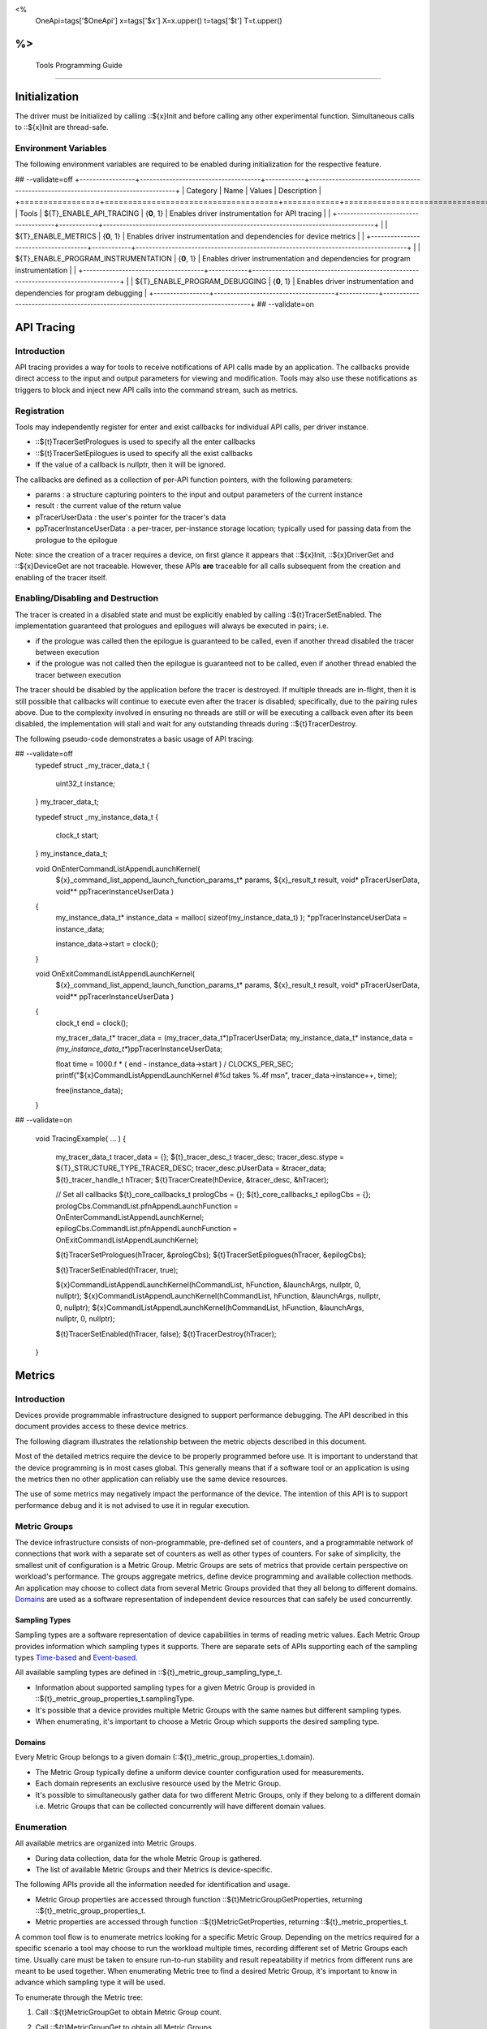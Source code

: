 ﻿
<%
    OneApi=tags['$OneApi']
    x=tags['$x']
    X=x.upper()
    t=tags['$t']
    T=t.upper()
%>
=========================
 Tools Programming Guide
=========================


Initialization
==============

The driver must be initialized by calling ::${x}Init
and before calling any other experimental function. Simultaneous calls
to ::${x}Init are thread-safe.

Environment Variables
---------------------

The following environment variables are required to be enabled during initialization for the respective feature.

## --validate=off
+-----------------+-------------------------------------+------------+-----------------------------------------------------------------------------------+
| Category        | Name                                | Values     | Description                                                                       |
+=================+=====================================+============+===================================================================================+
| Tools           | ${T}_ENABLE_API_TRACING              | {**0**, 1} | Enables driver instrumentation for API tracing                                    |
|                 +-------------------------------------+------------+-----------------------------------------------------------------------------------+
|                 | ${T}_ENABLE_METRICS                  | {**0**, 1} | Enables driver instrumentation and dependencies for device metrics                |
|                 +-------------------------------------+------------+-----------------------------------------------------------------------------------+
|                 | ${T}_ENABLE_PROGRAM_INSTRUMENTATION  | {**0**, 1} | Enables driver instrumentation and dependencies for program instrumentation       |
|                 +-------------------------------------+------------+-----------------------------------------------------------------------------------+
|                 | ${T}_ENABLE_PROGRAM_DEBUGGING        | {**0**, 1} | Enables driver instrumentation and dependencies for program debugging             |
+-----------------+-------------------------------------+------------+-----------------------------------------------------------------------------------+
## --validate=on

.. _API-Tracing:

API Tracing
===========

Introduction
------------

API tracing provides a way for tools to receive notifications of API
calls made by an application. The callbacks provide direct access to the
input and output parameters for viewing and modification. Tools may also
use these notifications as triggers to block and inject new API calls
into the command stream, such as metrics.

Registration
------------

Tools may independently register for enter and exist callbacks for individual API calls, per driver instance.

* ::${t}TracerSetPrologues is used to specify all the enter callbacks
* ::${t}TracerSetEpilogues is used to specify all the exist callbacks
* If the value of a callback is nullptr, then it will be ignored.

The callbacks are defined as a collection of per-API function pointers, with the following parameters:

* params : a structure capturing pointers to the input and output parameters of the current instance
* result : the current value of the return value
* pTracerUserData : the user's pointer for the tracer's data
* ppTracerInstanceUserData : a per-tracer, per-instance storage location; typically used for passing data from the prologue to the epilogue

Note: since the creation of a tracer requires a device, on first glance
it appears that ::${x}Init, ::${x}DriverGet and ::${x}DeviceGet are not
traceable. However, these APIs **are** traceable for all calls
subsequent from the creation and enabling of the tracer itself.

Enabling/Disabling and Destruction
----------------------------------

The tracer is created in a disabled state and must be explicitly enabled
by calling ::${t}TracerSetEnabled. The implementation guaranteed that
prologues and epilogues will always be executed in pairs; i.e.

* if the prologue was called then the epilogue is guaranteed to be called, even if another thread disabled the tracer between execution
* if the prologue was not called then the epilogue is guaranteed not to be called, even if another thread enabled the tracer between execution

The tracer should be disabled by the application before the tracer is
destroyed. If multiple threads are in-flight, then it is still possible
that callbacks will continue to execute even after the tracer is
disabled; specifically, due to the pairing rules above. Due to the
complexity involved in ensuring no threads are still or will be
executing a callback even after its been disabled, the implementation
will stall and wait for any outstanding threads during ::${t}TracerDestroy.

The following pseudo-code demonstrates a basic usage of API tracing:


.. code:: c

## --validate=off
       typedef struct _my_tracer_data_t
       {
           uint32_t instance;
       } my_tracer_data_t;

       typedef struct _my_instance_data_t
       {
           clock_t start;
       } my_instance_data_t;

       void OnEnterCommandListAppendLaunchKernel(
           ${x}_command_list_append_launch_function_params_t* params,
           ${x}_result_t result,
           void* pTracerUserData,
           void** ppTracerInstanceUserData )
       {
           my_instance_data_t* instance_data = malloc( sizeof(my_instance_data_t) );
           *ppTracerInstanceUserData = instance_data;
           
           instance_data->start = clock();
       }

       void OnExitCommandListAppendLaunchKernel(
           ${x}_command_list_append_launch_function_params_t* params,
           ${x}_result_t result,
           void* pTracerUserData,
           void** ppTracerInstanceUserData )
       {
           clock_t end = clock();
           
           my_tracer_data_t* tracer_data = (my_tracer_data_t*)pTracerUserData;
           my_instance_data_t* instance_data = *(my_instance_data_t**)ppTracerInstanceUserData;
           
           float time = 1000.f * ( end - instance_data->start ) / CLOCKS_PER_SEC;
           printf("${x}CommandListAppendLaunchKernel #%d takes %.4f ms\n", tracer_data->instance++, time);
           
           free(instance_data);
       }
## --validate=on

       void TracingExample( ... )
       {
           my_tracer_data_t tracer_data = {};
           ${t}_tracer_desc_t tracer_desc;
           tracer_desc.stype = ${T}_STRUCTURE_TYPE_TRACER_DESC;
           tracer_desc.pUserData = &tracer_data;
           ${t}_tracer_handle_t hTracer;
           ${t}TracerCreate(hDevice, &tracer_desc, &hTracer);

           // Set all callbacks
           ${t}_core_callbacks_t prologCbs = {};
           ${t}_core_callbacks_t epilogCbs = {};
           prologCbs.CommandList.pfnAppendLaunchFunction = OnEnterCommandListAppendLaunchKernel;
           epilogCbs.CommandList.pfnAppendLaunchFunction = OnExitCommandListAppendLaunchKernel;

           ${t}TracerSetPrologues(hTracer, &prologCbs);
           ${t}TracerSetEpilogues(hTracer, &epilogCbs);

           ${t}TracerSetEnabled(hTracer, true);

           ${x}CommandListAppendLaunchKernel(hCommandList, hFunction, &launchArgs, nullptr, 0, nullptr);
           ${x}CommandListAppendLaunchKernel(hCommandList, hFunction, &launchArgs, nullptr, 0, nullptr);
           ${x}CommandListAppendLaunchKernel(hCommandList, hFunction, &launchArgs, nullptr, 0, nullptr);

           ${t}TracerSetEnabled(hTracer, false);
           ${t}TracerDestroy(hTracer);
       }

Metrics
=======

.. _introduction-1:

Introduction
------------

Devices provide programmable infrastructure designed to support
performance debugging. The API described in this document provides
access to these device metrics.

| The following diagram illustrates the relationship between the metric
  objects described in this document.

.. image:: ../images/tools_metric_hierarchy.png

Most of the detailed metrics require the device to be properly
programmed before use. It is important to understand that the device
programming is in most cases global. This generally means that if a
software tool or an application is using the metrics then no other
application can reliably use the same device resources.

The use of some metrics may negatively impact the performance of the
device. The intention of this API is to support performance debug and it
is not advised to use it in regular execution.

Metric Groups
-------------

The device infrastructure consists of non-programmable, pre-defined set
of counters, and a programmable network of connections that work with a
separate set of counters as well as other types of counters. For sake of
simplicity, the smallest unit of configuration is a Metric Group. Metric
Groups are sets of metrics that provide certain perspective on
workload's performance. The groups aggregate metrics, define device
programming and available collection methods. An application may choose
to collect data from several Metric Groups provided that they all
belong to different domains. Domains_ are used as a software
representation of independent device resources that can safely be used
concurrently.

Sampling Types
~~~~~~~~~~~~~~

Sampling types are a software representation of device capabilities in
terms of reading metric values. Each Metric Group provides information
which sampling types it supports. There are separate sets of APIs
supporting each of the sampling types Time-based_ and Event-based_.

All available sampling types are defined in ::${t}_metric_group_sampling_type_t.

- Information about supported sampling types for a given Metric Group is provided in ::${t}_metric_group_properties_t.samplingType.
- It's possible that a device provides multiple Metric Groups with the same names but different sampling types.
- When enumerating, it's important to choose a Metric Group which supports the desired sampling type.

.. _Domains:

Domains
~~~~~~~

Every Metric Group belongs to a given domain (::${t}_metric_group_properties_t.domain).

- The Metric Group typically define a uniform device counter configuration used for measurements.
- Each domain represents an exclusive resource used by the Metric Group.
- It's possible to simultaneously gather data for two different Metric Groups, only if they belong to a different domain i.e. Metric Groups that can be collected concurrently will have different domain values.

Enumeration
-----------

All available metrics are organized into Metric Groups.

- During data collection, data for the whole Metric Group is gathered.
- The list of available Metric Groups and their Metrics is device-specific.

The following APIs provide all the information needed for identification and usage.

- Metric Group properties are accessed through function ::${t}MetricGroupGetProperties, returning ::${t}_metric_group_properties_t.
- Metric properties are accessed through function ::${t}MetricGetProperties, returning ::${t}_metric_properties_t.

A common tool flow is to enumerate metrics looking for a specific Metric
Group. Depending on the metrics required for a specific scenario a tool
may choose to run the workload multiple times, recording different set
of Metric Groups each time. Usually care must be taken to ensure
run-to-run stability and result repeatability if metrics from different
runs are meant to be used together. When enumerating Metric tree to find
a desired Metric Group, it's important to know in advance which sampling
type it will be used.

To enumerate through the Metric tree:

1. Call ::${t}MetricGroupGet to obtain Metric Group count.
2. Call ::${t}MetricGroupGet to obtain all Metric Groups.
3. Iterate over all available Metric Groups.

    - At this point it's possible to check e.g. Metric Group name, domain or sampling type.
    - Metric Group names may not be unique.

4. For each Metric Group obtain their Metric count calling ::${t}MetricGroupGetProperties with Metric Group handle (::${t}_metric_group_handle_t) and checking ${t}_metric_group_properties_t.metricCount.
5. Iterate over available Metrics using ::${t}MetricGet with parent Metric Group (::${t}_metric_group_handle_t).
6. Check Metric properties (e.g. name, description) calling ::${t}MetricGetProperties with parent Metric (::${t}_metric_handle_t).

The following pseudo-code demonstrates a basic enumeration over all
available metric groups and their metrics. Additionally, it returns a
metric group with a chosen name and sampling type. Similar code could be
used for selecting a preferred metric group for a specific type of
measurements.

.. code:: c

       ${x}_result_t FindMetricGroup( ${x}_device_handle_t hDevice,
                                      char* pMetricGroupName,
                                      uint32_t desiredSamplingType,
                                      ${t}_metric_group_handle_t* phMetricGroup )
       {
           // Obtain available metric groups for the specific device
           uint32_t metricGroupCount = 0;
           ${t}MetricGroupGet( hDevice, &metricGroupCount, nullptr );

           ${t}_metric_group_handle_t* phMetricGroups = malloc(metricGroupCount * sizeof(${t}_metric_group_handle_t));
           ${t}MetricGroupGet( hDevice, &metricGroupCount, phMetricGroups );

           // Iterate over all metric groups available
           for( i = 0; i < metricGroupCount; i++ )
           {   
               // Get metric group under index 'i' and its properties
               ${t}_metric_group_properties_t metricGroupProperties;
               ${t}MetricGroupGetProperties( phMetricGroups[i], &metricGroupProperties );

               printf("Metric Group: %s\n", metricGroupProperties.name);

               // Check whether the obtained metric group supports the desired sampling type
               if((metricGroupProperties.samplingType & desiredSamplingType) == desiredSamplingType)
               {   
                   // Check whether the obtained metric group has the desired name
                   if( strcmp( pMetricGroupName, metricGroupProperties.name ) == 0 )
                   {
                       *phMetricGroup = phMetricGroups[i];
                       break;
                   }
               }
           }

           free(phMetricGroups);
       }

Configuration
-------------

Use the ::${t}DeviceActivateMetricGroups API call to configure the device
for data collection.

- Subsequent calls to the function will disable device programming for the metric groups not selected for activation.
- To avoid undefined results only call the ::${t}DeviceActivateMetricGroups between experiments i.e. while not collecting data.

Programming restrictions:

- Any combination of metric groups can be configured simultaneously provided that all of them have different ::${t}_metric_group_properties_t.domain.
- MetricGroup must be active until ::${t}MetricQueryGetData and ::${t}MetricTracerClose.
- Conflicting Groups cannot be activated, in such case the call to ::${t}DeviceActivateMetricGroups would fail.

Collection
----------

There are two modes of metrics collection supported: time-based and event-based.

- Time-based collection is using a timer as well as other events to store data samples. A metric tracer interface is the software interface for configuration and collection.
- Event-based metrics collection is based on a pair of Begin/End events appended to command lists. A metric query interface is the software interface for configuration and collection.

.. _Time-based:

Metric Tracer
~~~~~~~~~~~~~

Time-based collection uses a simple Open, Wait, Read, Close scheme:
- ::${t}MetricTracerOpen opens the tracer.
- ::${x}EventHostSynchronize and ::${x}EventQueryStatus can be used to wait for data.
- ::${t}MetricTracerReadData reads the data to be later processed by ::${t}MetricGroupCalculateMetricValues.
- ::${t}MetricTracerClose closes the tracer.

.. image:: ../images/tools_metric_tracer.png

The following pseudo-code demonstrates a basic sequence for tracer-based collection:

.. code:: c

       ${x}_result_t TimeBasedUsageExample( ${x}_driver_handle_t hDriver,
                                            ${x}_device_handle_t hDevice )
       {
           ${t}_metric_group_handle_t     hMetricGroup           = nullptr;
           ${x}_event_handle_t            hNotificationEvent     = nullptr;
           ${x}_event_pool_handle_t       hEventPool             = nullptr;
           ${x}_event_pool_desc_t         eventPoolDesc          = {${X}_STRUCTURE_TYPE_EVENT_POOL_DESC, nullptr, ${X}_EVENT_POOL_FLAG_DEFAULT , 1};
           ${x}_event_desc_t              eventDesc              = {${X}_STRUCTURE_TYPE_EVENT_DESC};
           ${t}_metric_tracer_handle_t    hMetricTracer          = nullptr;
           ${t}_metric_tracer_desc_t      metricTracerDescriptor = {${T}_STRUCTURE_TYPE_METRIC_TRACER_DESC}; 

           // Find a "ComputeBasic" metric group suitable for Time Based collection
           FindMetricGroup( hDevice, "ComputeBasic", ${T}_METRIC_GROUP_SAMPLING_TYPE_TIME_BASED, &hMetricGroup );

           // Configure the HW
           ${t}DeviceActivateMetricGroups( hDevice, 1 /* count */, &hMetricGroup );

           // Create notification event
           ${x}EventPoolCreate( hDriver, &eventPoolDesc, 1, &hDevice, &hEventPool );
           eventDesc.index  = 0;
           eventDesc.signal = ${X}_EVENT_SCOPE_FLAG_HOST;
           eventDesc.wait   = ${X}_EVENT_SCOPE_FLAG_HOST; 
           ${x}EventCreate( hEventPool, &eventDesc, &hNotificationEvent );
           
           // Open metric tracer
           metricTracerDescriptor.samplingPeriod       = 1000;
           metricTracerDescriptor.notifyEveryNReports  = 32768;
           ${t}MetricTracerOpen( hDevice, hMetricGroup, &metricTracerDescriptor, hNotificationEvent, &hMetricTracer );

           // Run your workload, in this example we assume the data for the whole experiment fits in the device buffer
           Workload(hDevice);
           // Optionally insert markers during workload execution
           //${t}CommandListAppendMetricTracerMarker( hCommandList, hMetricTracer, tool_marker_value ); 

           // Wait for data, optional in this example since the whole workload has already been executed by now
           //${x}EventHostSynchronize( hNotificationEvent, 1000 /*timeout*/ );
           // reset the event if it fired

           // Read raw data
           size_t rawSize = 0;
           ${t}MetricTracerReadData( hMetricTracer, UINT32_MAX, &rawSize, nullptr );
           uint8_t* rawData = malloc(rawSize); 
           ${t}MetricTracerReadData( hMetricTracer, UINT32_MAX, &rawSize, rawData );

           // Close metric tracer
           ${t}MetricTracerClose( hMetricTracer );   
           ${x}EventDestroy( hNotificationEvent );
           ${x}EventPoolDestroy( hEventPool );

           // Deconfigure the device
           ${t}DeviceActivateMetricGroups( hDevice, 0, nullptr );

           // Calculate metric data
           CalculateMetricsExample( hMetricGroup, rawSize, rawData );
           free(rawData);
       }

.. _Event-based:

Metric Query
~~~~~~~~~~~~

Event-based collection uses a simple Begin, End, GetData scheme:

- ::${t}CommandListAppendMetricQueryBegin defines the start counting event
- ::${t}CommandListAppendMetricQueryEnd defines the finish counting event
- ::${t}MetricQueryGetData reads the raw data to be later processed by ::${t}MetricGroupCalculateMetricValues.

Typically, multiple queries are used and recycled to characterize a workload. A Query Pool is used to efficiently use and reuse device memory for multiple queries.

- ::${t}MetricQueryPoolCreate creates a pool of homogeneous queries.
- ::${t}MetricQueryPoolDestroy frees the pool. The application must ensure no queries within the pool are in-use before freeing the pool.
- ::${t}MetricQueryCreate obtains a handle to a unique location in the pool.
- ::${t}MetricQueryReset allows for low-cost recycling of a location in the pool.

.. image:: ../images/tools_metric_query.png

The following pseudo-code demonstrates a basic sequence for query-based collection:

.. code:: c

       ${x}_result_t MetricQueryUsageExample( ${x}_driver_handle_t hDriver,
                                              ${x}_device_handle_t hDevice )
       {
           ${t}_metric_group_handle_t      hMetricGroup          = nullptr;
           ${x}_event_handle_t             hCompletionEvent      = nullptr;
           ${x}_event_pool_desc_t          eventPoolDesc         = {${X}_STRUCTURE_TYPE_EVENT_POOL_DESC};
           ${x}_event_desc_t               eventDesc             = {${X}_STRUCTURE_TYPE_EVENT_DESC};
           ${x}_event_pool_handle_t        hEventPool            = nullptr;
           ${t}_metric_query_pool_handle_t hMetricQueryPool      = nullptr;
           ${t}_metric_query_handle_t      hMetricQuery          = nullptr;
           ${t}_metric_query_pool_desc_t   queryPoolDesc         = {${T}_STRUCTURE_TYPE_METRIC_QUERY_POOL_DESC};
       
           // Find a "ComputeBasic" metric group suitable for Event Based collection
           FindMetricGroup( hDevice, "ComputeBasic", ${T}_METRIC_GROUP_SAMPLING_TYPE_EVENT_BASED, &hMetricGroup );

           // Configure HW
           ${t}DeviceActivateMetricGroups( hDevice, 1 /* count */, &hMetricGroup );

           // Create metric query pool & completion event
           queryPoolDesc.flags        = ${T}_METRIC_QUERY_POOL_FLAG_PERFORMANCE;
           queryPoolDesc.count        = 1000;
           ${t}MetricQueryPoolCreate( hDevice, hMetricGroup, &queryPoolDesc, &hMetricQueryPool );
           eventPoolDesc.flags = ${X}_EVENT_POOL_FLAG_DEFAULT;
           eventPoolDesc.count = 1000;
           ${x}EventPoolCreate( hDriver, &eventPoolDesc, 1, &hDevice, &hEventPool );

           // Write BEGIN metric query to command list 
           ${t}MetricQueryCreate( hMetricQueryPool, 0 /*slot*/, &hMetricQuery );
           ${t}CommandListAppendMetricQueryBegin( hCommandList, hMetricQuery );

           // build your command list

           // Write END metric query to command list, use an event to determine if the data is available
           eventDesc.index  = 0;
           eventDesc.signal = ${X}_EVENT_SCOPE_FLAG_HOST;
           eventDesc.wait   = ${X}_EVENT_SCOPE_FLAG_HOST; 
           ${x}EventCreate( hEventPool, &eventDesc, &hCompletionEvent);
           ${t}CommandListAppendMetricQueryEnd( hCommandList, hMetricQuery, hCompletionEvent, 0, nullptr );

           // use ${x}CommandQueueExecuteCommandLists( , , , ) to submit your workload to the device
      
           // Wait for data
           ${x}EventHostSynchronize( hCompletionEvent, 1000 /*timeout*/ );

           // Read raw data
           size_t rawSize = 0;
           ${t}MetricQueryGetData( hMetricQuery, &rawSize, nullptr );
           uint8_t* rawData = malloc(rawSize); 
           ${t}MetricQueryGetData( hMetricQuery, &rawSize, rawData );

           // Free the resources
           ${x}EventDestroy( hCompletionEvent );
           ${x}EventPoolDestroy( hEventPool );
           ${t}MetricQueryPoolDestroy( hMetricQueryPool );

           // Deconfigure HW
           ${t}DeviceActivateMetricGroups( hDevice, 0, nullptr );

           // Calculate metric data
           CalculateMetricsExample( hMetricGroup, rawSize, rawData );
           free(rawData);
       }

Calculation
-----------

Both MetricTracer and MetricQueryPool collect the data in device specific, raw form that is not suitable for application processing. To calculate metric values use ::${t}MetricGroupCalculateMetricValues.

The following pseudo-code demonstrates a basic sequence for metric calculation and interpretation:

.. code:: c

       ${x}_result_t CalculateMetricsExample( ${t}_metric_group_handle_t hMetricGroup,
                                              size_t rawSize, uint8_t* rawData )
       {
           // Calculate metric data
           uint32_t numMetricValues = 0;
           ${t}MetricGroupCalculateMetricValues( hMetricGroup, rawSize, rawData, &numMetricValues, nullptr );
           ${t}_typed_value_t* metricValues = malloc( numMetricValues * sizeof(${t}_typed_value_t) );
           ${t}MetricGroupCalculateMetricValues( hMetricGroup, rawSize, rawData, &numMetricValues, metricValues );

           // Obtain available metrics for the specific metric group
           uint32_t metricCount = 0;
           ${t}MetricGet( hMetricGroup, &metricCount, nullptr );

           ${t}_metric_handle_t* phMetrics = malloc(metricCount * sizeof(${t}_metric_handle_t));
           ${t}MetricGet( hMetricGroup, &metricCount, phMetrics );

           // Print metric results
           uint32_t numReports = numMetricValues / metricCount;
           for( uint32_t report = 0; report < numReports; ++report )
           {
               printf("Report: %d\n", report);

               for( uint32_t metric = 0; metric < metricCount; ++metric )
               {
                   ${t}_typed_value_t data = metricValues[report * metricCount + metric];

                   ${t}_metric_properties_t metricProperties;
                   ${t}MetricGetProperties( phMetrics[ metric ], &metricProperties );

                   printf("Metric: %s\n", metricProperties.name );

                   switch( data.type )
                   {
                   case ${T}_VALUE_TYPE_UINT32:
                       printf(" Value: %lu\n", data.value.ui32 );
                       break;
                   case ${T}_VALUE_TYPE_UINT64:
                       printf(" Value: %llu\n", data.value.ui64 );
                       break;
                   case ${T}_VALUE_TYPE_FLOAT32:
                       printf(" Value: %f\n", data.value.fp32 );
                       break;
                   case ${T}_VALUE_TYPE_FLOAT64:
                       printf(" Value: %f\n", data.value.fp64 );
                       break;
                   case ${T}_VALUE_TYPE_BOOL8:
                       if( data.value.ui32 )
                           printf(" Value: true\n" );
                       else
                           printf(" Value: false\n" );
                       break;
                   default:
                       break;
                   };
               }
           }

           free(metricValues);
           free(phMetrics);
       }

Program Instrumentation
=======================

.. _introduction-2:

Introduction
------------

The program instrumentation APIs provide tools a basic framework for
low-level profiling of device programs, by allowing direct
instrumentation of those programs. These capabilities, in combination
with those already provided, in combination with API tracing, are
enough for more advanced frameworks to be developed independently.

There are two type of instrumentation available:

1. Inter-Function Instrumentation - intercepting and redirecting function calls
2. Intra-Function Instrumentation - injecting new instructions within a function

Inter-Function Instrumentation
------------------------------

The following capabilities allow for a tool to intercept and redirect
function calls:

* Inter-module function calls - the ability to call functions between different modules; e.g., the application's module and a tool's module
* API-Tracing_

For example, a tool may use API Tracing in any of the following ways:

* ::${x}ModuleCreate - replace a module handle with instrumented module handle for all functions
* ::${x}KernelCreate - replace a kernel handle with instrumented kernel handle for all call sites
* ::${x}ModuleGetFunctionPointer - replace a function pointer with instrumented function pointer for all call sites
* ::${x}CommandListAppendLaunchKernel - replace a kernel handle with instrumented kernel handle at call site

Intra-Function Instrumentation
------------------------------

The following capabilities allow for a tool to inject instructions within a kernel:

* ::${t}ModuleGetDebugInfo - allows a tool to query standard debug info for an application's module
* ::${t}KernelGetProfileInfo - allows a tool query detailed information on aspects of a kernel
* ::${x}ModuleGetNativeBinary - allows for a tool to retrieve the native binary of the application's module, instrument it, then create a new module using the intrumented version
* API-Tracing_ - same usage as Inter-Function Instrumentation above

Compilation
~~~~~~~~~~~

A module must be compiled with foreknowledge that instrumentation will
be performed in for the compiler to generate the proper profiling
meta-data. Therefore, when the instrumentation layer is enabled, a new
## --validate=off
build flag is supported: "-${t}-profile-flags", where "" must be a
## --validate=on
combination of ::${t}_profile_flag_t, in hexidecimal.

As an example, a tool could use API Tracing to inject this build flag on
each ::${x}ModuleCreate call that the tool wishes to instrument. In
another example, a tool could recompile a Module using the build flag
and use API Tracing to replace the application's Module handle with it's
own.

Instrumentation
~~~~~~~~~~~~~~~

Once the module has been compiled with instrumentation enabled, a tool
may use ::${t}ModuleGetDebugInfo and ::${t}KernelGetProfileInfo in order
to decode the application's instructions and register usage for each
function in the module.

If a tool requires additional functions to be used, it may create other
module(s) and use ::${x}ModuleGetFunctionPointer to call functions between
the application and tool modules. A tool may use ::${x}ModuleGetFunctionPointer
to retrieve the Host and device address of each function in the module.

There are no APIs provided for the actual instrumentation. Instead this
is left up to the tool itself to decode the application module's native
binary and inject native instructions. This model prevents the
instrumentation from being manipulated by the compiler.

Execution
~~~~~~~~~

If a tool requires changing the address of an application's function,
then it should use API Tracing; for example, ::${x}ModuleGetFunctionPointer
and all flavors of ::${x}CommandListAppendLaunchKernel.

Program Debug
=============

.. _introduction-3:

Introduction
------------

The program debug APIs provide tools a basic framework for debugging
device code.

The APIs operate on a single device.  When debugging a multi-device
system, the tool would debug each device independently.  The APIs further
operate in the context of a single host process.  When debugging multiple
host processes at the same time, the tool would debug device code
submitted by each host process independently.


Attach and Detach
-----------------

In order to use most of the program debug APIs, a tool needs to attach to
a device by calling ::${t}DebugAttach.  As arguments it passes the
::${x}_device_handle_t and a pointer to a ::${t}_debug_config_t object
that contains the following fields:

  * the requested program debug API version.  Version numbers start at one
    with zero reserved to denote an invalid version.

    All other fields depend on the requested version.  Version one defines
    the following fields:

      * the host process identifier.


If the requested API version is not supported,
::ZE_RESULT_ERROR_UNSUPPORTED_VERSION is returned.  If the tool supports
different API versions it may try to request a different version.

If the requested API version is supported the following properties are
checked:

  * the requested host process must exist.

  * the tool process must be allowed to debug the requested host process.

    Note that the tool does not need to be attached to the host process
    itself, yet it must have permission to debug the host process.

  * there must be no other tool attached for the requested host process.

    Note that this refers to the device code of that host process, not to
    the host process itself.

  * device debug must be enabled on this system.


If permission is granted, a ::${t}_debug_session_handle_t is provided,
which can be used in other program debug APIs until the tool detaches
again.  The requested API version will be used for all API functions.

To detach a debug session, a tool calls ::${t}DebugDetach passing the
::${t}_debug_session_handle_t that had been provided on the corresponding
::${t}DebugAttach call.

The following sample code demonstrates attaching and detaching:

.. code:: c

    ${x}_device_handle_t device = ...;
    ${t}_debug_session_handle_t session;
    ${t}_debug_config_t config;
    ${x}_result_t errcode;

    memset(&config, 0, sizeof(config));
    config.version = ${T}_DEBUG_API_VERSION;
    config.variant.v1.pid = ...;

    errcode = ${t}DebugAttach(device, &config, &session);
    if (errcode)
        return errcode;

    ...

    errcode = ${t}DebugDetach(session);
    if (errcode)
        return errcode;

Devices and Sub-Devices
~~~~~~~~~~~~~~~~~~~~~~~

A tool may attach to any device and will implicitly be attached to all
sub-devices below that device.

Implementations that use separate code segments per sub-device may further
allow attaching to sub-devices individually.  In that case, a tool may
choose to either attach to the device or to one or more sub-devices.

When attached to a sub-device, writes to the code segment will not be
broadcast to sibling sub-devices, even though they may share the same
address space range.  This allows breakpoints to be contained within one
sub-device.

Once a tool is attached to a sub-device, any attempt to attach to an
ancestor device results in ::ZE_RESULT_ERROR_NOT_AVAILABLE.

Implementations that share code segments across sub-devices will only
allow attaching to devices.  Any attempt to attach to a sub-device results
in ::ZE_RESULT_ERROR_NOT_AVAILABLE.

Device Thread Identification and Resource Restriction
~~~~~~~~~~~~~~~~~~~~~~~~~~~~~~~~~~~~~~~~~~~~~~~~~~~~~

Device threads are identified by their ordinal number starting from one
until the maximum number of threads on that device.  Device thread
identifiers are unique within the same debug session.

If a tool attached to a device, device threads are enumerated for all
sub-devices below that device.

Implementations that allow restricting the number of device threads may
enumerate less than the total number of threads supported by the device.
They may enumerate more threads than had been requested based on hardware
limitations and to allow for oversubmission.  Not all enumerated threads
may be available.

The number of device threads can be queried for each debug session using
the ::${t}DebugGetNumThreads call.

Thread Availability
~~~~~~~~~~~~~~~~~~~

For some devices not all threads may be available at all times.  Some
threads may even not be available at any time.  This may have various
reasons, including:

  * the thread may be idle

  * the thread may be assigned to a different process

  * the thread may be part of an unused oversubmission buffer


For the purpose of this debug tool API, threads may be in one of three
states:

  * running

  * stopped

  * unavailable


Most API functions require the thread they operate on to be stopped.

Debug Events
------------

As long as the tool is attached, it will receive debug events from the
device.  To read the topmost event, the tool passes a pointer to a buffer
and its size in bytes.  The size of an event object is defined by the API
version requested on attach.

It also passes a timeout in milliseconds.  A timeout of zero does not wait
and immediately returns if no events are available.  A timeout of
::${T}_DEBUG_TIMEOUT_INFINITE waits indefinitely.  If the timeout expires,
::ZE_RESULT_NOT_READY is returned.

On success, the topmost event is copied into the buffer.

The following sample code demonstrates reading an event:

.. code:: c

    ${t}_debug_session_handle_t session = ...;
    ${t}_debug_event_t event;
    ${x}_result_t errcode;

    errcode = ${t}DebugReadEvent(session, ${T}_DEBUG_TIMEOUT_INFINITE, sizeof(event), &event);
    if (errcode)
        return errcode;

A debug event is described by the ::${t}_debug_event_t structure, which contains:

  * The event type as ::${t}_debug_event_type_t.

  * The thread that reported the event.

    This is either the ordinal number of the thread on the device or one
    of the following special thread identifiers:

      * ::${T}_DEBUG_THREAD_NONE indicates no threads on the device.

      * ::${T}_DEBUG_THREAD_ALL indicates all threads on the device.

  * A bit-vector of ::${t}_debug_event_flags_t, which can be one of the
    following:

    * ::${T}_DEBUG_EVENT_FLAG_STOPPED indicates that the thread that
      reported the event is stopped and needs to be resumed in order to
      proceed.

      If the event was reported by ::${T}_DEBUG_THREAD_ALL, all threads
      have stopped and the tool may resume ::${T}_DEBUG_THREAD_ALL.  The
      tool may also resume individual threads.

      If the event was reported by ::${T}_DEBUG_THREAD_NONE, the event
      occured outside the context of any device thread, yet still blocks
      progress.  The tool needs to resume ::${T}_DEBUG_THREAD_NONE in
      order to acknowledge the event and unblock progress.

      Note that progress may not necessarily be blocked on the device on
      which the event occured.


Following the common fields, the event object contains event-specific
fields depending on the event type.  Not all events have event-specific
fields.

  * ::${T}_DEBUG_EVENT_DETACHED: the tool was detached.

    * The detach reason as ::${t}_debug_detach_reason_t.  This can be one
      of the following reasons:

        * ::${T}_DEBUG_DETACH_HOST_EXIT indicates that the host process
          exited.

  * ::${T}_DEBUG_EVENT_PROCESS_ENTRY: the host process created one or more
    command queues on the device.

  * ::${T}_DEBUG_EVENT_PROCESS_EXIT: the host process destroyed all
    command queues on the device.

  * ::${T}_DEBUG_EVENT_MODULE_LOAD: an in-memory module was loaded onto
    the device.

    The event is generated in the ::${x}ModuleCreate() flow with thread ==
    ::${T}_DEBUG_THREAD_NONE.  If ::${T}_DEBUG_EVENT_FLAG_STOPPED is set,
    the event blocks the ::${x}ModuleCreate() call until the debugger
    acknowledges the event by resuming ::${T}_DEBUG_THREAD_NONE.

    * The begin and end address of the in-memory module.  On all devices
      supported today, the module is an ELF file with optional DWARF debug
      information.

    * The load address of the module.

  * ::${T}_DEBUG_EVENT_MODULE_UNLOAD: an in-memory module is about to get
    unloaded from the device.

    The event is generated in the ::${x}ModuleDestroy() flow with thread
    == ::${T}_DEBUG_THREAD_NONE.  If ::${T}_DEBUG_EVENT_FLAG_STOPPED is
    set, the event blocks the ::${x}ModuleDestroy() call until the
    debugger acknowledges the event by resuming ::${T}_DEBUG_THREAD_NONE.

    * The begin and end address of the in-memory module.  On all devices
      supported today, the module is an ELF file with optional DWARF debug
      information.

    * The load address of the module.

  * ::${T}_DEBUG_EVENT_EXCEPTION: the thread stopped due to a device
    exception.

Run Control
-----------

The tool may interrupt and resume individual device threads or an entire
debug session.

To interrupt an individual thread or an entire debug session, call
::${t}DebugInterrupt with the number of the thread to interrupt or
::${T}_DEBUG_THREAD_ALL to interrupt an entire debug session.

When interrupting an entire debug session, threads that are already
stopped as well as threads that are not available will be ignored.  After
threads have been interrupted, a ::${T}_DEBUG_EVENT_EXCEPTION event with
thread == ::${T}_DEBUG_THREAD_ALL is created.

To resume an individual thread or an entire debug session, call
::${t}DebugResume with the number of the thread to resume or
::${T}_DEBUG_THREAD_ALL to resume an entire debug session.

Whereas interrupting and resuming an entire debug session will
transparently handle unavailable threads, interrupting and resuming a
single unavailable thread will result in
::ZE_RESULT_ERROR_INVALID_ARGUMENT.

Threads that had been unavailable when interrupting a debug session will
be prevented from entering until the debug session is resumed.

The tool does not know whether any individual thread is available until it
tries to interact with that thread.  Only stopped threads may be resumed
individually.

The following sample code demonstrates how to interrupt and resume a debug
session:

.. code:: c

    ${t}_debug_session_handle_t session = ...;
    ${x}_result_t errcode;

    errcode = ${t}DebugInterrupt(session, ${T}_DEBUG_THREAD_ALL);
    if (errcode)
        return errcode;

    ...

    errcode = ${t}DebugResume(session, ${T}_DEBUG_THREAD_ALL);
    if (errcode)
        return errcode;


After interrupting one or all threads, the tool needs to wait for the
corresponding ::${T}_DEBUG_EVENT_EXCEPTION event.  Note that there may be
other events preceding that event.  There may further be exception events
for individual threads preceding or succeeding a debug session exception
event.


Memory Access
-------------

A tool may read and write memory in the context of a stopped device thread
as if that thread had read or written the memory.

Memory may be partitioned into device-specific memory spaces.  Intel
graphics devices, for example, use the following memory spaces defined in
::${t}_debug_memory_space_intel_graphics_t:

  * 0: default memory space
  * 1: shared local memory space

The default memory space may also be accessed in the context of the
special ::${T}_DEBUG_THREAD_NONE thread.

To read and write memory, call the ::${t}DebugReadMemory and
::${t}DebugWriteMemory function, respectively.  The functions take a
::${t}_debug_session_handle_t, a thread handle, a memory space selector,
the virtual address of the memory to access, the size of the access, and
an input or output buffer.

The following example copies 16 bytes of memory from one location in the
context of one Intel graphics device thread to another location in the
default memory space.

.. code:: c

    ${t}_debug_session_handle_t session = ...;
    int memSpace = ...;
    uint64_t src = ..., dst = ...;
    uint64_t threadid = ...;
    uint8_t buffer[16];
    ${x}_result_t errcode;

    errcode = ${t}DebugReadMemory(session, threadid, memSpace, src, sizeof(buffer), buffer);
    if (errcode)
        return errcode;

    ...

    errcode = ${t}DebugWriteMemory(session, ${T}_DEBUG_THREAD_NONE, ${T}_DEBUG_MEMORY_SPACE_GEN_DEFAULT, dst, sizeof(buffer), buffer);
    if (errcode)
        return errcode;

Register State Access
---------------------

A tool may read and write the register state of a stopped device thread.
The register state is represented as a randomly accessible range of
memory.  It starts with a description of the memory layout followed by the
actual register state content.  The layout is fixed per device thread.

To read and write the register state, use the ::${t}DebugReadState and
::${t}DebugWriteState function, respectively.  They take a
::${t}_debug_session_handle_t, a thread handle, an offset into the
register state area, an access size in bytes, and an input or output
buffer.

The register state area starts with a ::${t}_debug_state_t descriptor
containing the following fields:

  * the size of the register state object in bytes

  * the size of the state descriptor in bytes.

    This also defines the offset of the register file descriptor array.

  * the size of each register file descriptor in bytes.

  * the number of register files contained in this state object.


The state descriptor is followed by an array of register file descriptors
starting at offset ::${t}_debug_state_t.headerSize of the register state
object.  Each describes one register file contained in the state object
via the following fields:

  * the register file type

    This is a device-specific enumeration.  See below for examples.

  * the register file version

    This defines variations of the same basic register file as it evolves
    over time.

    Version numbers start at one with zero reserved to denote an invalid
    or unsupported version of this register file.

    New registers are typically added to the end of a register file
    allowing tools to skip unknown portions while still providing limited
    support for that device.

  * The size of the register file in the register state object in bytes.

  * The offset of the register file in the register state object.


The following sample code demonstrates iterating over register files:

.. code:: c

    ${t}_debug_session_handle_t session = ...;
    uint64_t threadid = ...;
    ${t}_debug_state_t state;
    ${x}_result_t errcode;
    uint16_t sec;

    errcode = ${t}DebugReadState(session, threadid, 0ull, sizeof(state), &state);
    if (errcode)
        return errcode;

    for (sec = 0; sec < state.numSec; ++i) {
        ${t}_debug_state_section_t section;
        uint64_t offset;

        offset = state.headerSize + (state.secSize * sec);

        errcode = ${t}DebugReadState(session, threadid, offset, sizeof(section), &section);
        if (errcode)
            return errcode;

        ...
    }

Intel graphics devices, for example, provide:

  * ::${T}_DEBUG_STATE_GEN_GRF, the general register file.

    In version one, this register file consists of a homogeneous array of
    256 bit wide registers starting at `r0`.

  * ::${T}_DEBUG_STATE_GEN_ACC, the accumulator register file.

    In version one, this register file consists of a homogeneous array of
    256 bit wide registers starting at `acc0`.

  * ::${T}_DEBUG_STATE_GEN_ADDR, the address register file.

    In version one, this register file consists of a homogeneous array of
    256 bit wide registers starting at `a0`.  Each register is split into
    16 elements, each 16 bit wide.

  * ::${T}_DEBUG_STATE_GEN_FLAG, the flags register file.

    In version one, this register file consists of a homogeneous array of
    32 bit wide registers starting at `flag0`.  Each register is split
    into 2 elements, each 16 bit wide.


(to be continued...)

.. |Metrics| image:: ../images/tools_metric_hierarchy.png?raw=true
.. |MetricTracer| image:: ../images/tools_metric_tracer.png?raw=true
.. |MetricQuery| image:: ../images/tools_metric_query.png?raw=true

